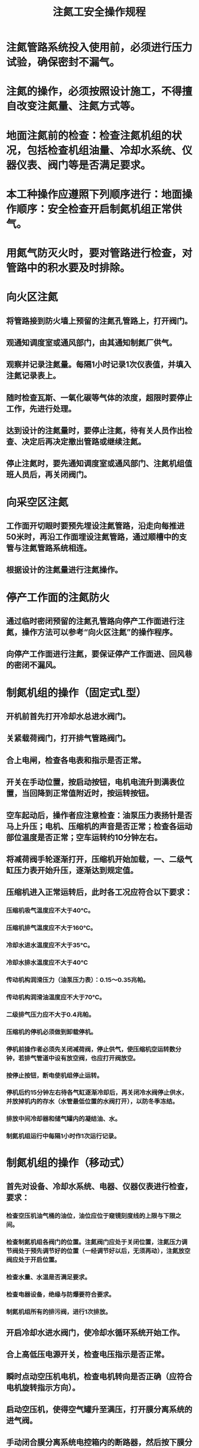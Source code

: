 :PROPERTIES:
:ID:       f0679056-b91c-4051-9bfe-8b2a146a60d5
:END:
#+title: 注氮工安全操作规程
* 注氮管路系统投入使用前，必须进行压力试验，确保密封不漏气。
* 注氮的操作，必须按照设计施工，不得擅自改变注氮量、注氮方式等。
* 地面注氮前的检查：检查注氮机组的状况，包括检查机组油量、冷却水系统、仪器仪表、阀门等是否满足要求。
* 本工种操作应遵照下列顺序进行：地面操作顺序：安全检查开启制氮机组正常供气。
* 用氮气防灭火时，要对管路进行检查，对管路中的积水要及时排除。
* 向火区注氮
** 将管路接到防火墙上预留的注氮孔管路上，打开阀门。
** 观通知调度室或通风部门，由其通知制氮厂供气。
** 观察并记录注氮量。每隔1小时记录1次仪表值，并填入注氮记录表上。
** 随时检查瓦斯、一氧化碳等气体的浓度，超限时要停止工作，先进行处理。
** 达到设计的注氮量时，要停止注氮，待有关人员作出检查、决定后再决定撤出管路或继续注氮。
** 停止注氮时，要先通知调度室或通风部门、注氮机组值班人员后，再关闭阀门。
* 向采空区注氮
** 工作面开切眼时要预先埋设注氮管路，沿走向每推进50米时，再沿工作面埋设注氮管路，通过顺槽中的支管与注氮管路系统相连。
** 根据设计的注氮量进行注氮操作。
* 停产工作面的注氮防火
** 通过临时密闭预留的注氮孔管路向停产工作面进行注氮，操作方法可以参考“向火区注氮”的操作程序。
** 向停产工作面进行注氮，要保证停产工作面进、回风巷的密闭不漏风。
* 制氮机组的操作（固定式L型）
** 开机前首先打开冷却水总进水阀门。
** 关紧载荷阀门，打开排气管路阀门。
** 合上电闸，检查各电表和指示是否正常。
** 开关在手动位置，按启动按钮，电机电流升到满表位置，当回降到正常值附近时，按运转按钮。
** 空车起动后，操作者应注意检查：油泵压力表扬针是否马上升压；电机、压缩机的声音是否正常；检查各运动部位温度是否正常；空车运转约10分钟左右。
** 将减荷阀手轮逐渐打开，压缩机开始加载，一、二级气缸压力表开始升压，逐渐达到规定值。
** 压缩机进入正常运转后，此时各工况应符合以下要求：
*** 压缩机吸气温度应不大于40℃。
*** 压缩机排气温度应不大于160℃。
*** 冷却水进水温度应不大于35℃。
*** 冷却水排水温度应不大于40℃
*** 传动机构润滑压力（油泵压力表）：0.15～0.35兆帕。
*** 传动机构润滑油温度应不大于70℃。
*** 二级排气压力应不大于0.4兆帕。
*** 压缩机的停机必须做到卸载停机。
*** 停机前操作者必须先关闭减荷阀，停止供气，使压缩机空运转数分钟，若排气管道中设有放空阀，也应打开阀放空。
*** 按停止按钮，断电使机组停止运转。
*** 停机后约15分钟左右待各气缸逐渐冷却后，再关闭冷水阀停止供水，并放掉机内的存水（水管最低位置的水阀打开），以防冬季冻结。
*** 排放中间冷却器和储气罐内的凝结油、水。
*** 制氮机组运行中每隔1小时作1次运行记录。
* 制氮机组的操作（移动式）
** 首先对设备、冷却水系统、电器、仪器仪表进行检查，要求：
*** 检查空压机油气桶的油位，油位应位于窥镜刻度线的上限与下限之间。
*** 检查制氮机组各阀门的位置。注氮阀门应处于关闭位置，注氮压力调节阀处于预先调节好的位置（一经调节好以后，无须再动），注氮放空阀应处于开启位置。
*** 检查水量、水温是否满足要求。
*** 检查电器设备，绝缘与防爆要符合要求。
*** 制氮机组所有的排污阀，进行1次排放。
** 开启冷却水进水阀门，使冷却水循环系统开始工作。
** 合上高低压电源开关，检查电压指示是否正常。
** 瞬时点动空压机电机，检查电机转向是否正确（应符合电机旋转指示方向）。
** 启动空压机，使得空气罐升至满压，打开膜分离系统的进气阀。
** 手动闭合膜分离系统电控箱内的断路器，然后按下膜分离系统上的启动按钮，启动氮气系统，使得系统达到正常压力。
** 校验氧分析仪。将氮气取样阀关闭，旋开氧电池底部的螺钉，让空气直接进入氧电池，等待5分钟，观察测量值是否为20.9%，如果不是，需继续调整。
** 调整纯度控制阀，直至产出的氮气浓度合格。在产出合格的氮气之前，产出的气体将自动通过放空电磁阀排空。
** 打开产品氮气出气阀。
** 制氮机组运行中要随时注意观察排气温度，一般应控制在50～60 ℃。
** 制氮机组运行中空气缓冲罐每隔1小时必须排污1次。
** 制氮机组运行中每隔1小时作1次运行记录。
** 制氮机组停机时，应按照下列顺序操作：
*** 按下膜分离系统上的停止按钮。
*** 关闭空压机（按照操作说明规定执行），膜分离器将在停止进空气时通。过渗透侧放空管自动降压。
*** 关闭氮气输出控制阀。
*** 断开膜分离系统电控箱内的断路器。
*** 关闭水冷却系统水源。
** 更换过滤芯。在更换过滤芯之前，应关闭压缩空气入口阀门，使管路泄压。
** 按要求对安全阀、冷凝液排放管路进行检查，发现问题及时处理。
** 冬季停机或长期不用时，应将各部件的冷却水全部放掉。
* 处理漏气管路时，要有3人以上，并有人检查氧气浓度，如果低于20%，不得操作。
* 井下发现不适合注氮时，要立即打电话通知注氮机组操作人员进行停机。
* 机组操作人员发现设备有异常现象时，要立即进行处理，必要时要停机。
* 交接班时，要将当班的注氮量、火区检查情况、工作面采空区注氮的情况进行详细交接。
* 交接班时，制氮机组运行记录要一并交接。
